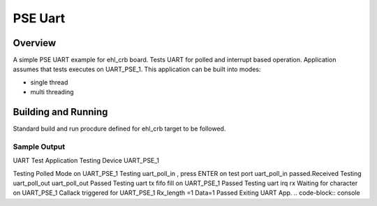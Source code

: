 .. _pse_uart:

PSE Uart
###########

Overview
********
A simple PSE UART  example for ehl_crb board.
Tests UART for polled and interrupt based operation.
Application assumes that tests executes on UART_PSE_1.
This application can be built into modes:

* single thread
* multi threading

Building and Running
********************
Standard build and run procdure defined for ehl_crb target to be
followed.

Sample Output
=============
UART Test Application
Testing Device UART_PSE_1

Testing Polled Mode on UART_PSE_1
Testing uart_poll_in , press ENTER on test port
uart_poll_in passed.Received
Testing uart_poll_out
uart_poll_out Passed
Testing uart tx fifo fill on UART_PSE_1
Passed
Testing uart irq rx
Waiting for character on UART_PSE_1
Callack triggered for UART_PSE_1
Rx_length =1
Data=1
Passed
Exiting UART App.
.. code-block:: console
